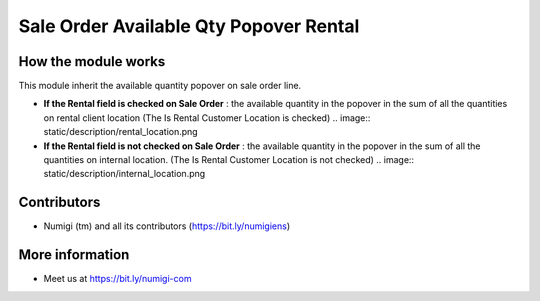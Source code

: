 Sale Order Available Qty Popover Rental
=======================================

How the module works
--------------------
This module inherit the available quantity popover on sale order line.

* **If the Rental field is checked on Sale Order** : the available quantity in the popover in the
  sum of all the quantities on rental client location (The Is Rental Customer Location  is checked)
  .. image:: static/description/rental_location.png

* **If the Rental field is not checked on Sale Order** : the available quantity in the popover in
  the sum of all the quantities on internal location. (The Is Rental Customer Location  is not
  checked)
  .. image:: static/description/internal_location.png

Contributors
------------
* Numigi (tm) and all its contributors (https://bit.ly/numigiens)

More information
----------------
* Meet us at https://bit.ly/numigi-com
